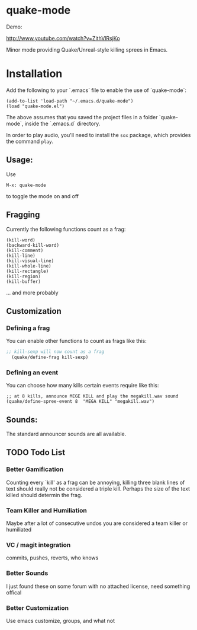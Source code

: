 * quake-mode
  Demo:

  [[http://www.youtube.com/watch?v=ZithVlRsjKo]]

  Minor mode providing Quake/Unreal-style killing sprees in Emacs.

* Installation
Add the following to your `.emacs` file to enable the use of `quake-mode`:

#+BEGIN_SRC
(add-to-list 'load-path "~/.emacs.d/quake-mode")
(load "quake-mode.el")
#+END_SRC

The above assumes that you saved the project files in a folder `quake-mode`, inside
the `.emacs.d` directory.

In order to play audio, you'll need to install the =sox= package, which provides
the command =play=.

** Usage:
   Use
    #+BEGIN_SRC
M-x: quake-mode
     #+END_SRC
   to toggle the mode on and off
** Fragging
   Currently the following functions count as a frag:
       #+BEGIN_SRC
  (kill-word)
  (backward-kill-word)
  (kill-comment)
  (kill-line)
  (kill-visual-line)
  (kill-whole-line)
  (kill-rectangle)
  (kill-region)
  (kill-buffer)
     #+END_SRC
   ... and more probably
** Customization
*** Defining a frag
   You can enable other functions to count as frags like this:
       #+BEGIN_SRC lisp
;; kill-sexp will now count as a frag
  (quake/define-frag kill-sexp)
     #+END_SRC
*** Defining an event
    You can choose how many kills certain events require like this:
   #+BEGIN_SRC
;; at 8 kills, announce MEGE KILL and play the megakill.wav sound
(quake/define-spree-event 8  "MEGA KILL" "megakill.wav")
   #+END_SRC
** Sounds:
   The standard announcer sounds are all available.

** TODO Todo List
*** Better Gamification
Counting every `kill' as a frag can be annoying, killing three blank lines of text should really not be considered a triple kill. Perhaps the size of the text killed should determin the frag.
*** Team Killer and Humiliation
Maybe after a lot of consecutive undos you are considered a team killer or humiliated
*** VC / magit integration
commits, pushes, reverts, who knows
*** Better Sounds
I just found these on some forum with no attached license, need something offical
*** Better Customization
Use emacs customize, groups, and what not

